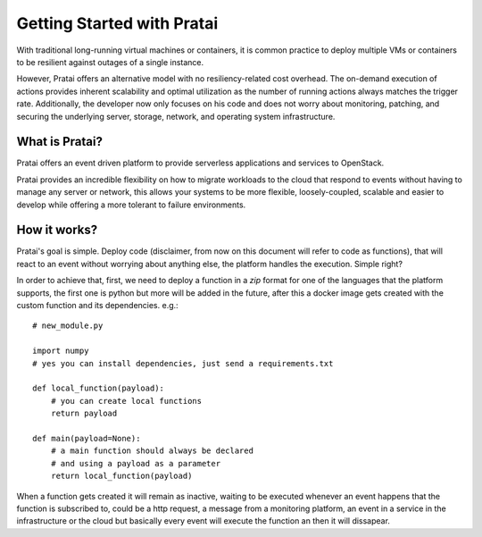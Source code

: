 Getting Started with Pratai
===========================


With traditional long-running virtual machines or containers, it is common practice to deploy 
multiple VMs or containers to be resilient against outages of a single instance. 

However, Pratai offers an alternative model with no resiliency-related cost overhead. 
The on-demand execution of actions provides inherent scalability and optimal utilization as 
the number of running actions always matches the trigger rate. Additionally, the developer now only 
focuses on his code and does not worry about monitoring, patching, and securing the underlying server, 
storage, network, and operating system infrastructure.


What is Pratai?
~~~~~~~~~~~~~~~

Pratai offers an event driven platform to provide serverless applications and services to OpenStack.

Pratai provides an incredible flexibility on how to migrate workloads to the cloud that respond to events without 
having to manage any server or network, this allows your systems to be more flexible, loosely-coupled, scalable and 
easier to develop while offering a more tolerant to failure environments.


How it works?
~~~~~~~~~~~~~

Pratai's goal is simple. Deploy code (disclaimer, from now on this document will refer to code as functions), that will
react to an event without worrying about anything else, the platform handles the execution. Simple right?

In order to achieve that, first, we need to deploy a function in a `zip` format for one of the languages that the 
platform supports, the first one is python but more will be added in the future, after this a docker image 
gets created with the custom function and its dependencies. e.g.::

    # new_module.py

    import numpy
    # yes you can install dependencies, just send a requirements.txt

    def local_function(payload):
        # you can create local functions
        return payload

    def main(payload=None):
        # a main function should always be declared
        # and using a payload as a parameter
        return local_function(payload)

When a function gets created it will remain as inactive, waiting to be executed whenever an event happens that 
the function is subscribed to, could be a http request, a message from a monitoring platform, an event in a service in
the infrastructure or the cloud but basically every event will execute the function an then it will dissapear.

